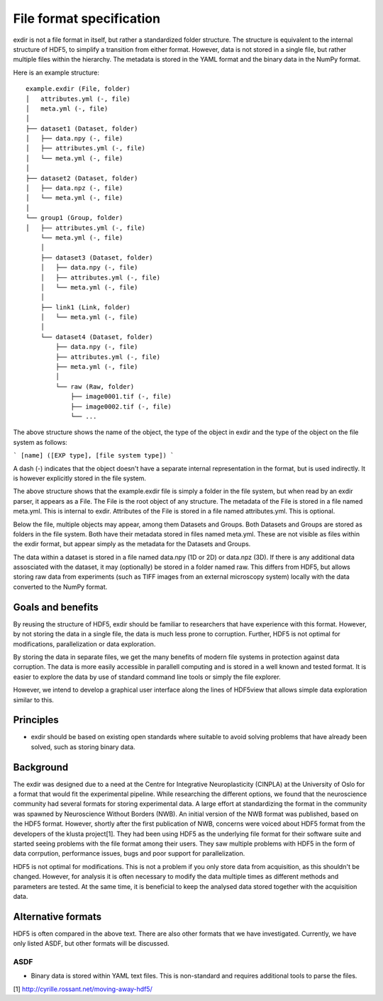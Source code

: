 .. _file_format:

File format specification
=========================

exdir is not a file format in itself, but rather a standardized folder structure.
The structure is equivalent to the internal structure of HDF5,
to simplify a transition from either format.
However, data is not stored in a single file, but rather multiple files within
the hierarchy.
The metadata is stored in the YAML format and the binary data in the NumPy
format.

Here is an example structure::

  example.exdir (File, folder)
  │   attributes.yml (-, file)
  │   meta.yml (-, file)
  │
  ├── dataset1 (Dataset, folder)
  │   ├── data.npy (-, file)
  │   ├── attributes.yml (-, file)
  │   └── meta.yml (-, file)
  │
  ├── dataset2 (Dataset, folder)
  │   ├── data.npz (-, file)
  │   └── meta.yml (-, file)
  │
  └── group1 (Group, folder)
  │   ├── attributes.yml (-, file)
      └── meta.yml (-, file)
      │
      ├── dataset3 (Dataset, folder)
      │   ├── data.npy (-, file)
      │   ├── attributes.yml (-, file)
      │   └── meta.yml (-, file)
      │
      ├── link1 (Link, folder)
      │   └── meta.yml (-, file)
      │
      └── dataset4 (Dataset, folder)
          ├── data.npy (-, file)
          ├── attributes.yml (-, file)
          ├── meta.yml (-, file)
          │
          └── raw (Raw, folder)
              ├── image0001.tif (-, file)
              ├── image0002.tif (-, file)
              └── ...


The above structure shows the name of the object, the type of the object in exdir and
the type of the object on the file system as follows:

```
[name] ([EXP type], [file system type])
```

A dash (-) indicates that the object doesn't have a separate internal
representation in the format, but is used indirectly.
It is however explicitly stored in the file system.


The above structure shows that the example.exdir file is simply a folder in
the file system, but when read by an exdir parser, it appears as a File.
The File is the root object of any structure.
The metadata of the File is stored in a file named meta.yml.
This is internal to exdir.
Attributes of the File is stored in a file named attributes.yml.
This is optional.

Below the file, multiple objects may appear, among them Datasets and Groups.
Both Datasets and Groups are stored as folders in the file system.
Both have their metadata stored in files named meta.yml.
These are not visible as files within the exdir format, but appear simply as
the metadata for the Datasets and Groups.

The data within a dataset is stored in a file named data.npy (1D or 2D) or
data.npz (3D).
If there is any additional data assosciated with the dataset,
it may (optionally) be stored in a folder named raw.
This differs from HDF5, but allows storing raw data from experiments (such as
TIFF images from an external microscopy system) locally with the data 
converted to the NumPy format.

Goals and benefits
------------------

By reusing the structure of HDF5, exdir should be familiar to researchers that
have experience with this format.
However, by not storing the data in a single file,
the data is much less prone to corruption.
Further, HDF5 is not optimal for modifications, parallelization or data
exploration.

By storing the data in separate files, we get the many benefits of modern file
systems in protection against data corruption.
The data is more easily accessible in parallell computing and is stored in
a well known and tested format.
It is easier to explore the data by use of standard command line tools or simply
the file explorer.

However, we intend to develop a graphical user interface along the lines of
HDF5view that allows simple data exploration similar to this.

Principles 
----------

- exdir should be based on existing open standards where suitable to avoid
  solving problems that have already been solved, such as storing binary
  data. 

Background
----------
The exdir was designed due to a need at the Centre for Integrative
Neuroplasticity (CINPLA) at the University of Oslo for a format that would
fit the experimental pipeline.
While researching the different options, we found that the neuroscience
community had several formats for storing experimental data.
A large effort at standardizing the format in the community was spawned by
Neuroscience Without Borders (NWB).
An initial version of the NWB format was published, based on the HDF5 format.
However, shortly after the first publication of NWB, concerns were voiced
about HDF5 format from the developers of the klusta project[1].
They had been using HDF5 as the underlying file format for their software suite
and started seeing problems with the file format among their users.
They saw multiple problems with HDF5 in the form of data corrpution, performance
issues, bugs and poor support for parallelization.

HDF5 is not optimal for modifications.
This is not a problem if you only store data from acquisition,
as this shouldn't be changed.
However, for analysis it is often necessary to modify the data multiple times as
different methods and parameters are tested.
At the same time, it is beneficial to keep the analysed data stored together
with the acquisition data.

Alternative formats
----------------------

HDF5 is often compared in the above text.
There are also other formats that we have investigated.
Currently, we have only listed ASDF, but other formats will be discussed.

ASDF
""""

- Binary data is stored within YAML text files. 
  This is non-standard and requires additional tools to parse the files.

[1] http://cyrille.rossant.net/moving-away-hdf5/
